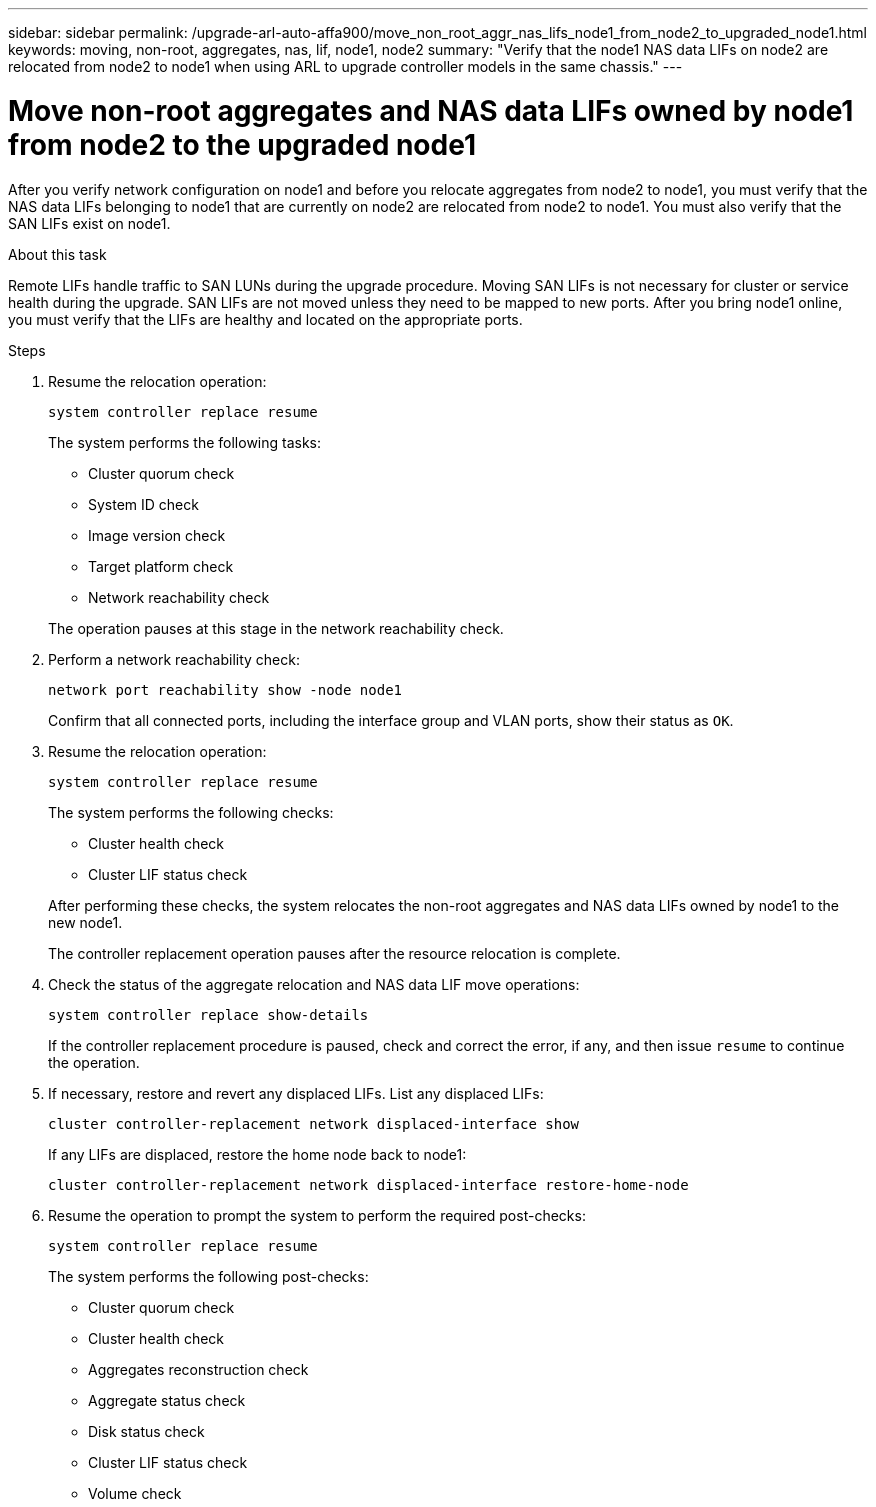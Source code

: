 ---
sidebar: sidebar
permalink: /upgrade-arl-auto-affa900/move_non_root_aggr_nas_lifs_node1_from_node2_to_upgraded_node1.html
keywords: moving, non-root, aggregates, nas, lif, node1, node2
summary: "Verify that the node1 NAS data LIFs on node2 are relocated from node2 to node1 when using ARL to upgrade controller models in the same chassis."
---

= Move non-root aggregates and NAS data LIFs owned by node1 from node2 to the upgraded node1
:hardbreaks:
:nofooter:
:icons: font
:linkattrs:
:imagesdir: ./media/

[.lead]
After you verify network configuration on node1 and before you relocate aggregates from node2 to node1, you must verify that the NAS data LIFs belonging to node1 that are currently on node2 are relocated from node2 to node1. You must also verify that the SAN LIFs exist on node1.

.About this task

Remote LIFs handle traffic to SAN LUNs during the upgrade procedure. Moving SAN LIFs is not necessary for cluster or service health during the upgrade. SAN LIFs are not moved unless they need to be mapped to new ports. After you bring node1 online, you must verify that the LIFs are healthy and located on the appropriate ports.

.Steps

. Resume the relocation operation:
+
`system controller replace resume`
+
The system performs the following tasks:
+
--
* Cluster quorum check
* System ID check
* Image version check
* Target platform check
* Network reachability check
--
+
The operation pauses at this stage in the network reachability check.

. Perform a network reachability check:
+
`network port reachability show -node node1`
+
Confirm that all connected ports, including the interface group and VLAN ports, show their status as `OK`.
. Resume the relocation operation:
+
`system controller replace resume`
+
The system performs the following checks:
+
--
* Cluster health check
* Cluster LIF status check
--
+
After performing these checks, the system relocates the non-root aggregates and NAS data LIFs owned by node1 to the new node1.
+
The controller replacement operation pauses after the resource relocation is complete.

. Check the status of the aggregate relocation and NAS data LIF move operations:
+
`system controller replace show-details`
+
If the controller replacement procedure is paused, check and correct the error, if any, and then issue `resume` to continue the operation.

. If necessary, restore and revert any displaced LIFs. List any displaced LIFs:
+
`cluster controller-replacement network displaced-interface show`
+
If any LIFs are displaced, restore the home node back to node1:
+
`cluster controller-replacement network displaced-interface restore-home-node`

. Resume the operation to prompt the system to perform the required post-checks:
+
`system controller replace resume`
+
The system performs the following post-checks:

* Cluster quorum check
* Cluster health check
* Aggregates reconstruction check
* Aggregate status check
* Disk status check
* Cluster LIF status check
* Volume check
